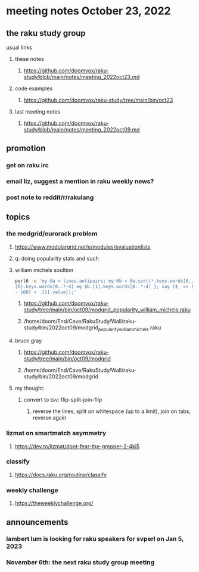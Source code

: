 * meeting notes October 23, 2022
** the raku study group
**** usual links
***** these notes
****** https://github.com/doomvox/raku-study/blob/main/notes/meeting_2022oct23.md
***** code examples
****** https://github.com/doomvox/raku-study/tree/main/bin/oct23
***** last meeting notes
****** https://github.com/doomvox/raku-study/blob/main/notes/meeting_2022oct09.md

** promotion
*** get on raku irc
*** email liz, suggest a mention in raku weekly news?
*** post note to reddit/r/rakulang

** topics

*** the modgrid/eurorack problem 
**** https://www.modulargrid.net/e/modules/evaluationlists
**** q: doing popularity stats and such
**** william michels soultion
#+BEGIN_SRC sh
perl6 -e 'my @a = lines.antipairs; my @b = @a.sort(*.keys.words[0..*-3]).rotor(2 => -1); my @c; do for @b -> $b { @c.push($b) if $b.
[0].keys.words[0..*-4] eq $b.[1].keys.words[0..*-4] }; say ($_ => (.[0].value - 100) + .[1].value).antipairs for @c.sort( { (.[0].value
- 100) + .[1].value});'
#+END_SRC

***** https://github.com/doomvox/raku-study/tree/main/bin/oct09/modgrid_popularity_william_michels.raku
***** /home/doom/End/Cave/RakuStudy/Wall/raku-study/bin/2022oct09/modgrid_popularity_william_michels.raku

**** bruce gray 
***** https://github.com/doomvox/raku-study/tree/main/bin/oct09/modgrid
***** /home/doom/End/Cave/RakuStudy/Wall/raku-study/bin/2022oct09/modgrid

**** my thought:
***** convert to tsv: flip-split-join-flip
****** reverse the lines, split on whitespace (up to a limit), join on tabs, reverse again

*** lizmat on smartmatch asymmetry 
**** https://dev.to/lizmat/dont-fear-the-grepper-2-4ki5

*** classify
**** https://docs.raku.org/routine/classify

*** weekly challenge
**** https://theweeklychallenge.org/




** announcements 
*** lambert lum is looking for raku speakers for svperl on Jan 5, 2023

*** November 6th: the next raku study group meeting

